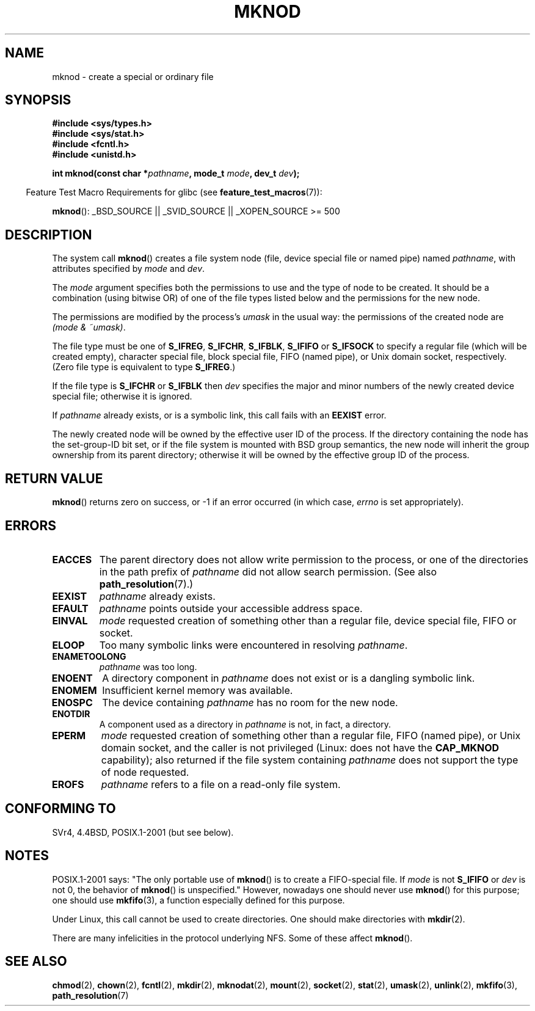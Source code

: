 .\" Hey Emacs! This file is -*- nroff -*- source.
.\"
.\" This manpage is Copyright (C) 1992 Drew Eckhardt;
.\"                               1993 Michael Haardt
.\"                               1993,1994 Ian Jackson.
.\" You may distribute it under the terms of the GNU General
.\" Public License. It comes with NO WARRANTY.
.\"
.\" Modified 1996-08-18 by urs
.\" Modified 2003-04-23 by Michael Kerrisk
.\" Modified 2004-06-23 by Michael Kerrisk <mtk.manpages@gmail.com>
.\"
.TH MKNOD 2 2007-07-26 "Linux" "Linux Programmer's Manual"
.SH NAME
mknod \- create a special or ordinary file
.SH SYNOPSIS
.nf
.B #include <sys/types.h>
.B #include <sys/stat.h>
.B #include <fcntl.h>
.B #include <unistd.h>
.sp
.BI "int mknod(const char *" pathname ", mode_t " mode ", dev_t " dev );
.fi
.sp
.in -4n
Feature Test Macro Requirements for glibc (see
.BR feature_test_macros (7)):
.in
.sp
.BR mknod ():
_BSD_SOURCE || _SVID_SOURCE || _XOPEN_SOURCE\ >=\ 500
.SH DESCRIPTION
The system call
.BR mknod ()
creates a file system node (file, device special file or
named pipe) named
.IR pathname ,
with attributes specified by
.I mode
and
.IR dev .

The
.I mode
argument specifies both the permissions to use and the type of node
to be created.
It should be a combination (using bitwise OR) of one of the file types
listed below and the permissions for the new node.

The permissions are modified by the process's
.I umask
in the usual way: the permissions of the created node are
.IR "(mode & ~umask)" .

The file type must be one of
.BR S_IFREG ,
.BR S_IFCHR ,
.BR S_IFBLK ,
.B S_IFIFO
or
.B S_IFSOCK
.\" (S_IFSOCK since Linux 1.2.4)
to specify a regular file (which will be created empty), character
special file, block special file, FIFO (named pipe), or Unix domain socket,
respectively.
(Zero file type is equivalent to type
.BR S_IFREG .)

If the file type is
.B S_IFCHR
or
.B S_IFBLK
then
.I dev
specifies the major and minor numbers of the newly created device
special file; otherwise it is ignored.

If
.I pathname
already exists, or is a symbolic link, this call fails with an
.B EEXIST
error.

The newly created node will be owned by the effective user ID of the
process.
If the directory containing the node has the set-group-ID
bit set, or if the file system is mounted with BSD group semantics, the
new node will inherit the group ownership from its parent directory;
otherwise it will be owned by the effective group ID of the process.
.SH "RETURN VALUE"
.BR mknod ()
returns zero on success, or \-1 if an error occurred (in which case,
.I errno
is set appropriately).
.SH ERRORS
.TP
.B EACCES
The parent directory does not allow write permission to the process,
or one of the directories in the path prefix of
.I pathname
did not allow search permission.
(See also
.BR path_resolution (7).)
.TP
.B EEXIST
.I pathname
already exists.
.TP
.B EFAULT
.IR pathname " points outside your accessible address space."
.TP
.B EINVAL
.I mode
requested creation of something other than a regular file, device
special file, FIFO or socket.
.TP
.B ELOOP
Too many symbolic links were encountered in resolving
.IR pathname .
.TP
.B ENAMETOOLONG
.IR pathname " was too long."
.TP
.B ENOENT
A directory component in
.I pathname
does not exist or is a dangling symbolic link.
.TP
.B ENOMEM
Insufficient kernel memory was available.
.TP
.B ENOSPC
The device containing
.I pathname
has no room for the new node.
.TP
.B ENOTDIR
A component used as a directory in
.I pathname
is not, in fact, a directory.
.TP
.B EPERM
.I mode
requested creation of something other than a regular file,
FIFO (named pipe), or Unix domain socket, and the caller
is not privileged (Linux: does not have the
.B CAP_MKNOD
capability);
.\" For Unix domain sockets and regular files, EPERM is only returned in
.\" Linux 2.2 and earlier; in Linux 2.4 and later, unprivileged can
.\" use mknod() to make these files.
also returned if the file system containing
.I pathname
does not support the type of node requested.
.TP
.B EROFS
.I pathname
refers to a file on a read-only file system.
.SH "CONFORMING TO"
SVr4, 4.4BSD, POSIX.1-2001 (but see below).
.\" The Linux version differs from the SVr4 version in that it
.\" does not require root permission to create pipes, also in that no
.\" EMULTIHOP, ENOLINK, or EINTR error is documented.
.SH NOTES
POSIX.1-2001 says: "The only portable use of
.BR mknod ()
is to create a FIFO-special file.
If
.I mode
is not
.B S_IFIFO
or
.I dev
is not 0, the behavior of
.BR mknod ()
is unspecified."
However, nowadays one should never use
.BR mknod ()
for this purpose; one should use
.BR mkfifo (3),
a function especially defined for this purpose.

Under Linux, this call cannot be used to create directories.
One should make directories with
.BR mkdir (2).
.\" and one should make Unix domain sockets with socket(2) and bind(2).

There are many infelicities in the protocol underlying NFS.
Some of these affect
.BR mknod ().
.SH "SEE ALSO"
.BR chmod (2),
.BR chown (2),
.BR fcntl (2),
.BR mkdir (2),
.BR mknodat (2),
.BR mount (2),
.BR socket (2),
.BR stat (2),
.BR umask (2),
.BR unlink (2),
.BR mkfifo (3),
.BR path_resolution (7)
